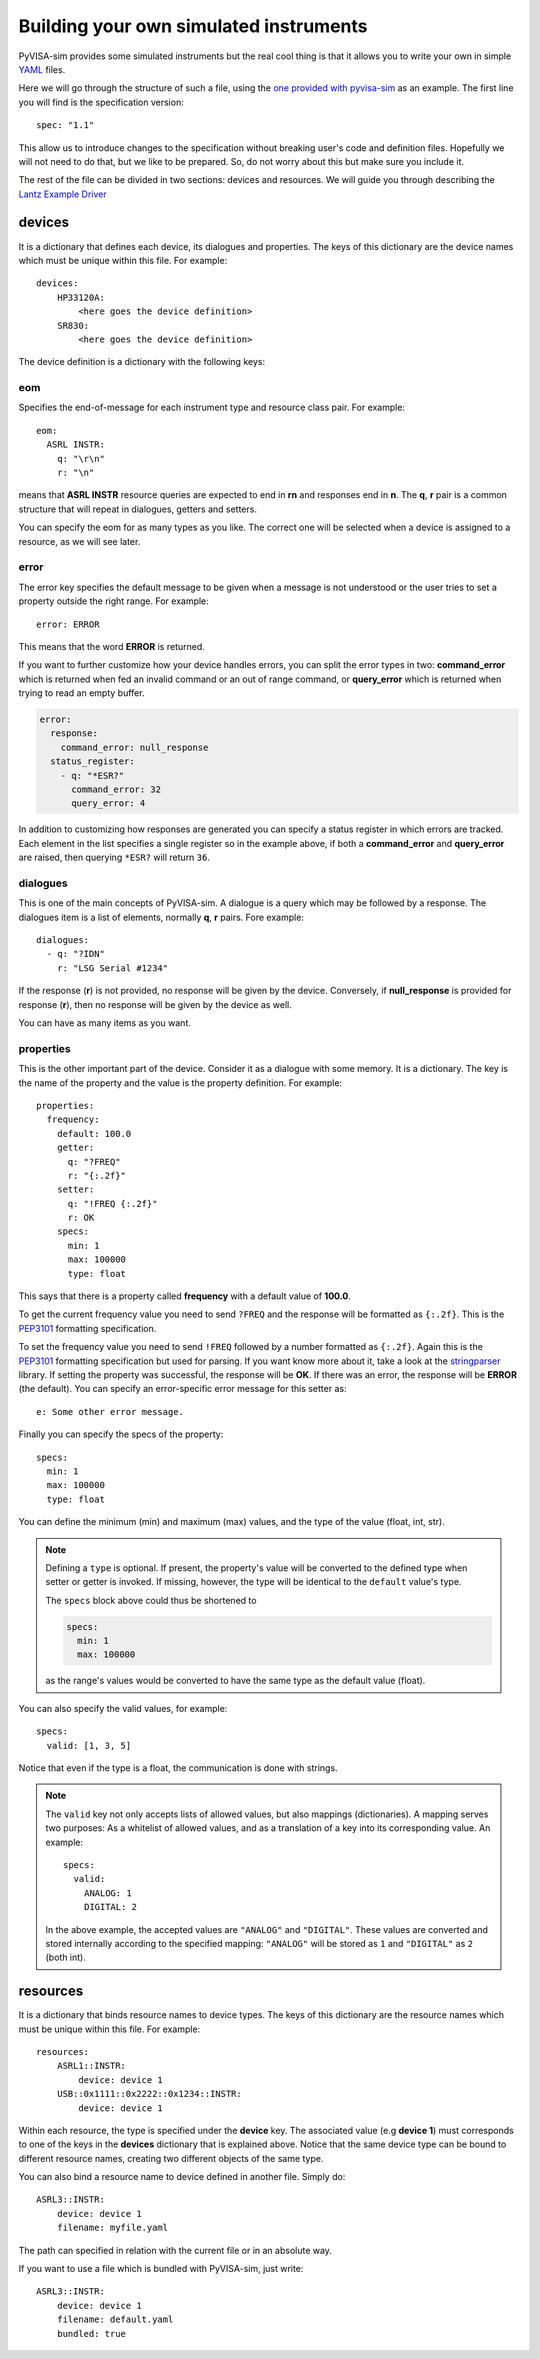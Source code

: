 .. _definitions:

Building your own simulated instruments
=======================================

PyVISA-sim provides some simulated instruments but the real cool thing is that
it allows you to write your own in simple YAML_ files.

Here we will go through the structure of such a file, using the `one provided
with pyvisa-sim`_ as an example. The first line you will find is the specification version::

    spec: "1.1"

This allow us to introduce changes to the specification without breaking user's code
and definition files. Hopefully we will not need to do that, but we like to be prepared.
So, do not worry about this but make sure you include it.

The rest of the file can be divided in two sections: devices and resources. We will guide
you through describing the `Lantz Example Driver`_

devices
-------

It is a dictionary that defines each device, its dialogues and properties. The keys of this
dictionary are the device names which must be unique within this file. For example::

    devices:
        HP33120A:
            <here goes the device definition>
        SR830:
            <here goes the device definition>

The device definition is a dictionary with the following keys:


eom
~~~

Specifies the end-of-message for each instrument type and resource class pair.
For example::

    eom:
      ASRL INSTR:
        q: "\r\n"
        r: "\n"

means that **ASRL INSTR** resource queries are expected to end in **\r\n** and
responses end in **\n**. The **q**, **r** pair is a common structure that will
repeat in dialogues, getters and setters.

You can specify the eom for as many types as you like. The correct one will be
selected when a device is assigned to a resource, as we will see later.


error
~~~~~

The error key specifies the default message to be given when a message is not understood
or the user tries to set a property outside the right range. For example::

    error: ERROR

This means that the word **ERROR** is returned.

If you want to further customize how your device handles errors, you can split the 
error types in two: **command_error** which is returned when fed an invalid command
or an out of range command, or **query_error** which is returned when trying to
read an empty buffer. 

.. code-block::

    error:
      response:
        command_error: null_response
      status_register:
        - q: "*ESR?"
          command_error: 32
          query_error: 4

In addition to customizing how responses are generated you can specify a status
register in which errors are tracked. Each element in the list specifies a
single register so in the example above, if both a **command_error** and
**query_error** are raised, then querying ``*ESR?`` will return ``36``.


dialogues
~~~~~~~~~

This is one of the main concepts of PyVISA-sim. A dialogue is a query which may be followed
by a response. The dialogues item is a list of elements, normally **q**, **r** pairs. Fore example::

    dialogues:
      - q: "?IDN"
        r: "LSG Serial #1234"

If the response (**r**) is not provided, no response will be given by the device.
Conversely, if **null_response** is provided for response (**r**), then no response
will be given by the device as well.

You can have as many items as you want.


properties
~~~~~~~~~~

This is the other important part of the device.
Consider it as a dialogue with some memory.
It is a dictionary.
The key is the name of the property and the value is the property definition.
For example::

    properties:
      frequency:
        default: 100.0
        getter:
          q: "?FREQ"
          r: "{:.2f}"
        setter:
          q: "!FREQ {:.2f}"
          r: OK
        specs:
          min: 1
          max: 100000
          type: float

This says that there is a property called **frequency** with a default value of **100.0**.

To get the current frequency value you need to send ``?FREQ`` and the response will be
formatted as ``{:.2f}``. This is the PEP3101_ formatting specification.

To set the frequency value you need to send ``!FREQ`` followed by a number formatted as
``{:.2f}``. Again this is the PEP3101_ formatting specification but used for parsing.
If you want know more about it, take a look at the stringparser_ library.
If setting the property was successful, the response will be **OK**.
If there was an error, the response will be **ERROR** (the default).
You can specify an error-specific error message for this setter as::

            e: Some other error message.

Finally you can specify the specs of the property::

        specs:
          min: 1
          max: 100000
          type: float

You can define the minimum (min) and maximum (max) values, and the type of the value (float, int, str).

.. note:: Defining a ``type`` is optional.
    If present, the property's value will be converted to the defined type when setter or getter is invoked.
    If missing, however, the type will be identical to the ``default`` value's type.

    The ``specs`` block above could thus be shortened to

    .. code-block:: python

        specs:
          min: 1
          max: 100000

    as the range's values would be converted to have the same type as the default value (float).

You can also specify the valid values, for example::

        specs:
          valid: [1, 3, 5]

Notice that even if the type is a float, the communication is done with strings.

.. note:: The ``valid`` key not only accepts lists of allowed values, but also mappings (dictionaries).
    A mapping serves two purposes: As a whitelist of allowed values, and as a translation of a key into its corresponding value.
    An example::

        specs:
          valid:
            ANALOG: 1
            DIGITAL: 2

    In the above example, the accepted values are ``"ANALOG"`` and ``"DIGITAL"``.
    These values are converted and stored internally according to the specified mapping:
    ``"ANALOG"`` will be stored as ``1`` and ``"DIGITAL"`` as ``2`` (both int).


resources
---------

It is a dictionary that binds resource names to device types. The keys of this
dictionary are the resource names which must be unique within this file. For example::

    resources:
        ASRL1::INSTR:
            device: device 1
        USB::0x1111::0x2222::0x1234::INSTR:
            device: device 1

Within each resource, the type is specified under the **device** key. The associated value
(e.g **device 1**) must corresponds to one of the keys in the **devices** dictionary that
is explained above. Notice that the same device type can be bound to different resource names,
creating two different objects of the same type.

You can also bind a resource name to device defined in another file. Simply do::

        ASRL3::INSTR:
            device: device 1
            filename: myfile.yaml

The path can specified in relation with the current file or in an absolute way.

If you want to use a file which is bundled with PyVISA-sim, just write::

        ASRL3::INSTR:
            device: device 1
            filename: default.yaml
            bundled: true


.. _YAML: http://en.wikipedia.org/wiki/YAML
.. _`one provided with pyvisa-sim`: https://github.com/pyvisa/pyvisa-sim/blob/master/pyvisa-sim/default.yaml
.. _`YAML online parser`: http://yaml-online-parser.appspot.com/
.. _PEP3101: https://www.python.org/dev/peps/pep-3101/
.. _`Lantz Example Driver`: https://lantz.readthedocs.org/en/0.3/tutorial/building.html
.. _stringparser: https://github.com/hgrecco/stringparser
